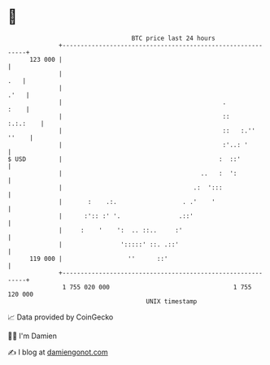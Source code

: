 * 👋

#+begin_example
                                     BTC price last 24 hours                    
                 +------------------------------------------------------------+ 
         123 000 |                                                            | 
                 |                                                        .   | 
                 |                                                       .'   | 
                 |                                            .          :    | 
                 |                                            ::     :.:.:    | 
                 |                                            ::   :.'' ''    | 
                 |                                            :'..: '         | 
   $ USD         |                                           :  ::'           | 
                 |                                      ..   :  ':            | 
                 |                                    .:  ':::                | 
                 |       :    .:.                  . .'    '                  | 
                 |      :':: :' '.                .::'                        | 
                 |     :    '    ':  .. ::..     :'                           | 
                 |                ':::::' ::. .::'                            | 
         119 000 |                  ''      ::'                               | 
                 +------------------------------------------------------------+ 
                  1 755 020 000                                  1 755 120 000  
                                         UNIX timestamp                         
#+end_example
📈 Data provided by CoinGecko

🧑‍💻 I'm Damien

✍️ I blog at [[https://www.damiengonot.com][damiengonot.com]]
